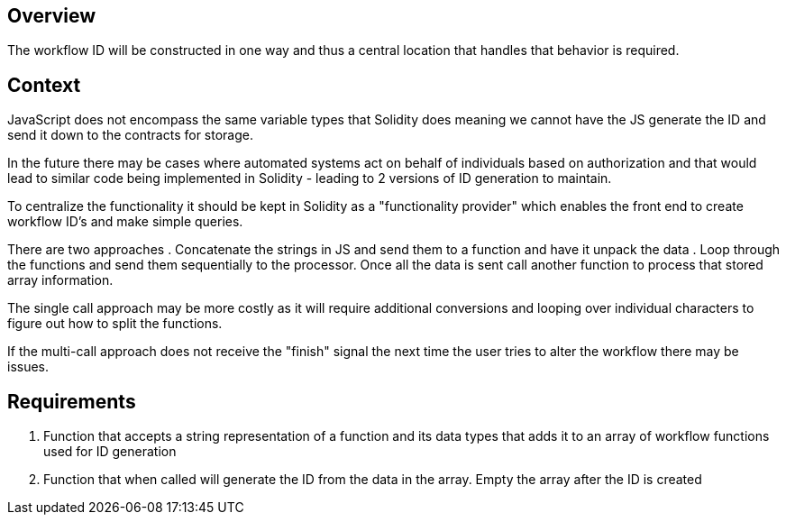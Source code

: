 == Overview

The workflow ID will be constructed in one way and thus a central location that
handles that behavior is required.

== Context

JavaScript does not encompass the same variable types that Solidity does meaning
we cannot have the JS generate the ID and send it down to the contracts for
storage.

In the future there may be cases where automated systems act on behalf of
individuals based on authorization and that would lead to similar code being
implemented in Solidity - leading to 2 versions of ID generation to maintain.

To centralize the functionality it should be kept in Solidity as a "functionality
provider" which enables the front end to create workflow ID's and make simple
queries.

There are two approaches
. Concatenate the strings in JS and send them to a function and have it unpack
the data
. Loop through the functions and send them sequentially to the processor. Once
all the data is sent call another function to process that stored array information.

The single call approach may be more costly as it will require additional conversions
and looping over individual characters to figure out how to split the functions.

If the multi-call approach does not receive the "finish" signal the next time
the user tries to alter the workflow there may be issues.


== Requirements

. Function that accepts a string representation of a function and its data types
that adds it to an array of workflow functions used for ID generation

. Function that when called will generate the ID from the data in the array.
Empty the array after the ID is created
// TODO: concat functions, somehow need to create and manage a NONCE..., query
// the ID registry to check for collision creating a tight coupling of contracts...
// need to store and return some value to UI to let the user know... smh
